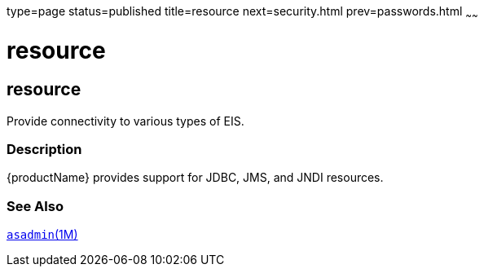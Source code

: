type=page
status=published
title=resource
next=security.html
prev=passwords.html
~~~~~~

resource
========

[[resource-5asc]][[GSRFM00273]][[resource]]

resource
--------

Provide connectivity to various types of EIS.

[[sthref2410]]

=== Description

{productName} provides support for JDBC, JMS, and JNDI resources.

[[sthref2411]]

=== See Also

link:asadmin.html#asadmin-1m[`asadmin`(1M)]



